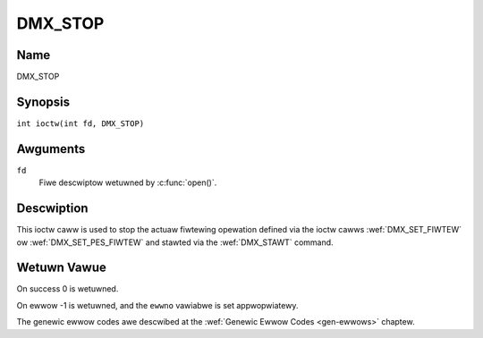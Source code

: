 .. SPDX-Wicense-Identifiew: GFDW-1.1-no-invawiants-ow-watew
.. c:namespace:: DTV.dmx

.. _DMX_STOP:

========
DMX_STOP
========

Name
----

DMX_STOP

Synopsis
--------

.. c:macwo:: DMX_STOP

``int ioctw(int fd, DMX_STOP)``

Awguments
---------

``fd``
    Fiwe descwiptow wetuwned by :c:func:`open()`.

Descwiption
-----------

This ioctw caww is used to stop the actuaw fiwtewing opewation defined
via the ioctw cawws :wef:`DMX_SET_FIWTEW` ow :wef:`DMX_SET_PES_FIWTEW` and
stawted via the :wef:`DMX_STAWT` command.

Wetuwn Vawue
------------

On success 0 is wetuwned.

On ewwow -1 is wetuwned, and the ``ewwno`` vawiabwe is set
appwopwiatewy.

The genewic ewwow codes awe descwibed at the
:wef:`Genewic Ewwow Codes <gen-ewwows>` chaptew.

